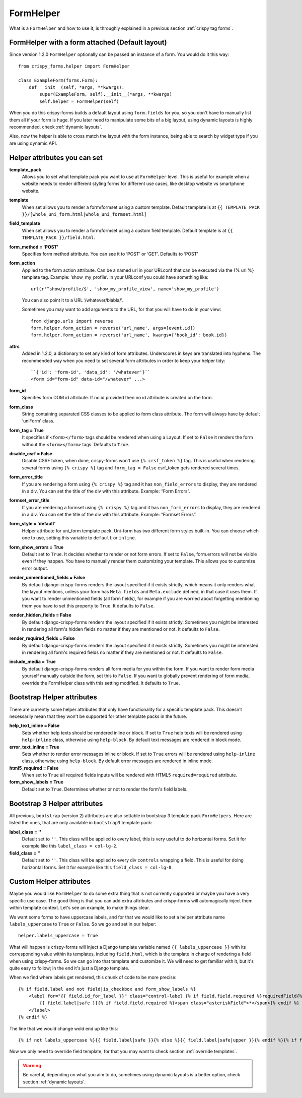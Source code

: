.. _`form helpers`:

==========
FormHelper
==========

What is a ``FormHelper`` and how to use it, is throughly explained in a previous section :ref:`crispy tag forms`.


.. _`helper form attached`:

FormHelper with a form attached (Default layout)
~~~~~~~~~~~~~~~~~~~~~~~~~~~~~~~~~~~~~~~~~~~~~~~~

Since version 1.2.0 ``FormHelper`` optionally can be passed an instance of a form. You would do it this way::

    from crispy_forms.helper import FormHelper

    class ExampleForm(forms.Form):
        def __init__(self, *args, **kwargs):
            super(ExampleForm, self).__init__(*args, **kwargs)
            self.helper = FormHelper(self)


When you do this crispy-forms builds a default layout using ``form.fields`` for you, so you don't have to manually list them all if your form is huge. If you later need to manipulate some bits of a big layout, using dynamic layouts is highly recommended, check :ref:`dynamic layouts`.

Also, now the helper is able to cross match the layout with the form instance, being able to search by widget type if you are using dynamic API.

.. _`helper attributes`:

Helper attributes you can set
~~~~~~~~~~~~~~~~~~~~~~~~~~~~~

**template_pack**
    Allows you to set what template pack you want to use at ``FormHelper`` level. This is useful for example when a website needs to render different styling forms for different use cases, like desktop website vs smartphone website.

**template**
    When set allows you to render a form/formset using a custom template. Default template is at ``{{ TEMPLATE_PACK }}/[whole_uni_form.html|whole_uni_formset.html]``

**field_template**
    When set allows you to render a form/formset using a custom field template. Default template is at ``{{ TEMPLATE_PACK }}/field.html``.

**form_method = 'POST'**
    Specifies form method attribute. You can see it to ‘POST’ or ‘GET’. Defaults to ‘POST’

**form_action**
    Applied to the form action attribute. Can be a named url in your URLconf that can be executed via the {% url %} template tag. Example: ‘show_my_profile’. In your URLconf you could have something like::

        url(r'^show/profile/$', 'show_my_profile_view', name='show_my_profile')

    You can also point it to a URL ‘/whatever/blabla/’.

    Sometimes you may want to add arguments to the URL, for that you will have to do in your view::

        from django.urls import reverse
        form.helper.form_action = reverse('url_name', args=[event.id])
        form.helper.form_action = reverse('url_name', kwargs={'book_id': book.id})

**attrs**
    Added in 1.2.0, a dictionary to set any kind of form attributes. Underscores in keys are translated into hyphens. The recommended way when you need to set several form attributes in order to keep your helper tidy::

        ``{'id': 'form-id', 'data_id': '/whatever'}``
        <form id="form-id" data-id="/whatever" ...>

**form_id**
    Specifies form DOM id attribute. If no id provided then no id attribute is created on the form.

**form_class**
    String containing separated CSS classes to be applied to form class attribute. The form will always have by default ‘uniForm’ class.

**form_tag = True**
    It specifies if ``<form></form>`` tags should be rendered when using a Layout. If set to ``False`` it renders the form without the ``<form></form>`` tags. Defaults to ``True``.

**disable_csrf = False**
    Disable CSRF token, when done, crispy-forms won't use ``{% crsf_token %}`` tag. This is useful when rendering several forms using ``{% crispy %}`` tag and ``form_tag = False`` csrf_token gets rendered several times.

**form_error_title**
    If you are rendering a form using ``{% crispy %}`` tag and it has ``non_field_errors`` to display, they are rendered in a div. You can set the title of the div with this attribute. Example: “Form Errors”.

**formset_error_title**
    If you are rendering a formset using ``{% crispy %}`` tag and it has ``non_form_errors`` to display, they are rendered in a div. You can set the title of the div with this attribute. Example: “Formset Errors”.

**form_style = 'default'**
    Helper attribute for uni_form template pack. Uni-form has two different form styles built-in. You can choose which one to use, setting this variable to ``default`` or ``inline``.

**form_show_errors = True**
    Default set to ``True``. It decides whether to render or not form errors. If set to ``False``, form.errors will not be visible even if they happen. You have to manually render them customizing your template. This allows you to customize error output.

**render_unmentioned_fields = False**
    By default django-crispy-forms renders the layout specified if it exists strictly, which means it only renders what the layout mentions, unless your form has ``Meta.fields`` and ``Meta.exclude`` defined, in that case it uses them. If you want to render unmentioned fields (all form fields), for example if you are worried about forgetting mentioning them you have to set this property to ``True``. It defaults to ``False``.

**render_hidden_fields = False**
    By default django-crispy-forms renders the layout specified if it exists strictly. Sometimes you might be interested in rendering all form's hidden fields no matter if they are mentioned or not. It defaults to ``False``.

**render_required_fields = False**
    By default django-crispy-forms renders the layout specified if it exists strictly. Sometimes you might be interested in rendering all form's required fields no matter if they are mentioned or not. It defaults to ``False``.

**include_media = True**
    By default django-crispy-forms renders all form media for you within the form. If you want to render form media yourself manually outside the form, set this to ``False``. If you want to globally prevent rendering of form media, override the FormHelper class with this setting modified. It defaults to ``True``.


Bootstrap Helper attributes
~~~~~~~~~~~~~~~~~~~~~~~~~~~

There are currently some helper attributes that only have functionality for a specific template pack. This doesn't necessarily mean that they won't be supported for other template packs in the future.

**help_text_inline = False**
    Sets whether help texts should be rendered inline or block. If set to ``True`` help texts will be rendered using ``help-inline`` class, otherwise using ``help-block``. By default text messages are rendered in block mode.

**error_text_inline = True**
    Sets whether to render error messages inline or block. If set to ``True`` errors will be rendered using ``help-inline`` class, otherwise using ``help-block``. By default error messages are rendered in inline mode.

**html5_required = False**
    When set to ``True`` all required fields inputs will be rendered with HTML5 ``required=required`` attribute.

**form_show_labels = True**
    Default set to ``True``. Determines whether or not to render the form's field labels.


Bootstrap 3 Helper attributes
~~~~~~~~~~~~~~~~~~~~~~~~~~~~~

All previous, ``bootstrap`` (version 2) attributes are also settable in bootstrap 3 template pack ``FormHelpers``. Here are listed the ones, that are only available in ``bootstrap3`` template pack:

**label_class = ''**
    Default set to ``''``. This class will be applied to every label, this is very useful to do horizontal forms. Set it for example like this ``label_class = col-lg-2``.

**field_class = ''**
    Default set to ``''``. This class will be applied to every div ``controls`` wrapping a field. This is useful for doing horizontal forms. Set it for example like this ``field_class = col-lg-8``.

Custom Helper attributes
~~~~~~~~~~~~~~~~~~~~~~~~

Maybe you would like ``FormHelper`` to do some extra thing that is not currently supported or maybe you have a very specific use case. The good thing is that you can add extra attributes and crispy-forms will automagically inject them within template context. Let's see an example, to make things clear.

We want some forms to have uppercase labels, and for that we would like to set a helper attribute name ``labels_uppercase`` to ``True`` or ``False``. So we go and set in our helper::

    helper.labels_uppercase = True

What will happen is crispy-forms will inject a Django template variable named ``{{ labels_uppercase }}`` with its corresponding value within its templates, including ``field.html``, which is the template in charge of rendering a field when using crispy-forms. So we can go into that template and customize it. We will need to get familiar with it, but it's quite easy to follow; in the end it's just a Django template.

When we find where labels get rendered, this chunk of code to be more precise::

    {% if field.label and not field|is_checkbox and form_show_labels %}
        <label for="{{ field.id_for_label }}" class="control-label {% if field.field.required %}requiredField{% endif %}">
            {{ field.label|safe }}{% if field.field.required %}<span class="asteriskField">*</span>{% endif %}
        </label>
    {% endif %}

The line that we would change wold end up like this::

    {% if not labels_uppercase %}{{ field.label|safe }}{% else %}{{ field.label|safe|upper }}{% endif %}{% if field.field.required %}

Now we only need to override field template, for that you may want to check section :ref:`override templates`.

.. warning ::

    Be careful, depending on what you aim to do, sometimes using dynamic layouts is a better option, check section :ref:`dynamic layouts`.
